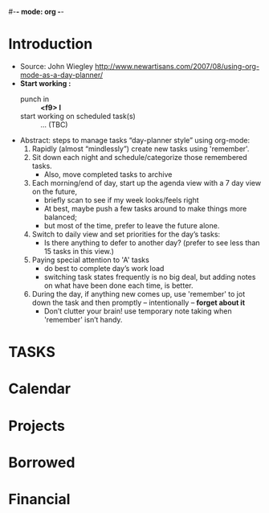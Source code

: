 #-*- mode: org -*-
#+GTD tutorial (not work)

* Introduction
  - Source: John Wiegley http://www.newartisans.com/2007/08/using-org-mode-as-a-day-planner/
  - *Start working :*
    + punch in :: *<f9> I*
    + start working on scheduled task(s) :: ... (TBC)
  - Abstract: steps to manage tasks “day-planner style” using org-mode:
    1. Rapidly (almost “mindlessly”) create new tasks using 'remember'.
    2. Sit down each night and schedule/categorize those remembered tasks.
       + Also, move completed tasks to archive
    3. Each morning/end of day, start up the agenda view with a 7 day view on the future,
       + briefly scan to see if my week looks/feels right
       + At best, maybe push a few tasks around to make things more balanced;
       + but most of the time, prefer to leave the future alone.
    4. Switch to daily view and set priorities for the day’s tasks:
       + Is there anything to defer to another day? (prefer to see less than 15 tasks in this view.)
    5. Paying special attention to 'A' tasks
       + do best to complete day’s work load
       + switching task states frequently is no big deal, but adding notes on what have been done each time, is better.
    6. During the day, if anything new comes up, use 'remember' to jot down the task and then promptly – intentionally – *forget about it*
       + Don’t clutter your brain! use temporary note taking when 'remember' isn’t handy.

* TASKS
#+CATEGORY: Tasks
** 

* Calendar

* Projects

* Borrowed

* Financial

